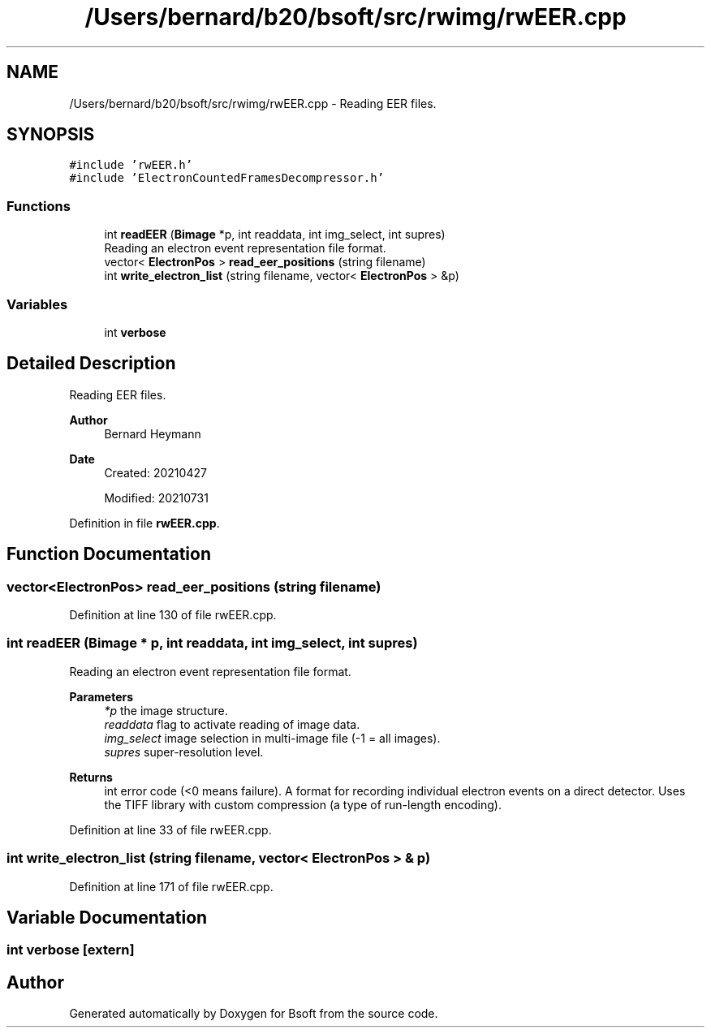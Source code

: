 .TH "/Users/bernard/b20/bsoft/src/rwimg/rwEER.cpp" 3 "Wed Sep 1 2021" "Version 2.1.0" "Bsoft" \" -*- nroff -*-
.ad l
.nh
.SH NAME
/Users/bernard/b20/bsoft/src/rwimg/rwEER.cpp \- Reading EER files\&.  

.SH SYNOPSIS
.br
.PP
\fC#include 'rwEER\&.h'\fP
.br
\fC#include 'ElectronCountedFramesDecompressor\&.h'\fP
.br

.SS "Functions"

.in +1c
.ti -1c
.RI "int \fBreadEER\fP (\fBBimage\fP *p, int readdata, int img_select, int supres)"
.br
.RI "Reading an electron event representation file format\&. "
.ti -1c
.RI "vector< \fBElectronPos\fP > \fBread_eer_positions\fP (string filename)"
.br
.ti -1c
.RI "int \fBwrite_electron_list\fP (string filename, vector< \fBElectronPos\fP > &p)"
.br
.in -1c
.SS "Variables"

.in +1c
.ti -1c
.RI "int \fBverbose\fP"
.br
.in -1c
.SH "Detailed Description"
.PP 
Reading EER files\&. 


.PP
\fBAuthor\fP
.RS 4
Bernard Heymann 
.RE
.PP
\fBDate\fP
.RS 4
Created: 20210427 
.PP
Modified: 20210731 
.RE
.PP

.PP
Definition in file \fBrwEER\&.cpp\fP\&.
.SH "Function Documentation"
.PP 
.SS "vector<\fBElectronPos\fP> read_eer_positions (string filename)"

.PP
Definition at line 130 of file rwEER\&.cpp\&.
.SS "int readEER (\fBBimage\fP * p, int readdata, int img_select, int supres)"

.PP
Reading an electron event representation file format\&. 
.PP
\fBParameters\fP
.RS 4
\fI*p\fP the image structure\&. 
.br
\fIreaddata\fP flag to activate reading of image data\&. 
.br
\fIimg_select\fP image selection in multi-image file (-1 = all images)\&. 
.br
\fIsupres\fP super-resolution level\&. 
.RE
.PP
\fBReturns\fP
.RS 4
int error code (<0 means failure)\&. A format for recording individual electron events on a direct detector\&. Uses the TIFF library with custom compression (a type of run-length encoding)\&. 
.RE
.PP

.PP
Definition at line 33 of file rwEER\&.cpp\&.
.SS "int write_electron_list (string filename, vector< \fBElectronPos\fP > & p)"

.PP
Definition at line 171 of file rwEER\&.cpp\&.
.SH "Variable Documentation"
.PP 
.SS "int verbose\fC [extern]\fP"

.SH "Author"
.PP 
Generated automatically by Doxygen for Bsoft from the source code\&.
